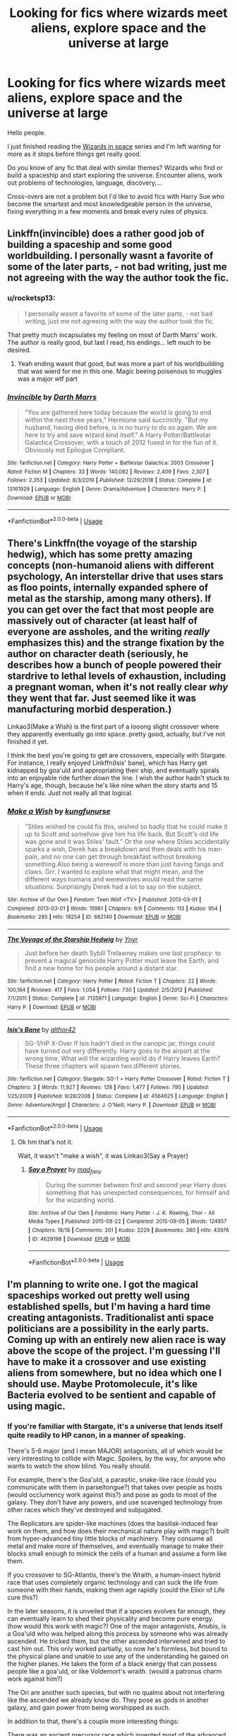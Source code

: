 #+TITLE: Looking for fics where wizards meet aliens, explore space and the universe at large

* Looking for fics where wizards meet aliens, explore space and the universe at large
:PROPERTIES:
:Author: Delnarzok
:Score: 4
:DateUnix: 1579092620.0
:DateShort: 2020-Jan-15
:FlairText: Request
:END:
Hello people.

I just finished reading the [[https://archiveofourown.org/series/530818][Wizards in space]] series and I'm left wanting for more as it stops before things get really good.

Do you know of any fic that deal with similar themes? Wizards who find or build a spaceship and start exploring the universe. Encounter aliens, work out problems of technologies, language, discovery,...

Cross-overs are not a problem but I'd like to avoid fics with Harry Sue who become the smartest and most knowledgeable person in the universe, fixing everything in a few moments and break every rules of physics.


** Linkffn(invincible) does a rather good job of building a spaceship and some good worldbuilding. I personally wasnt a favorite of some of the later parts, - not bad writing, just me not agreeing with the way the author took the fic.
:PROPERTIES:
:Author: luminphoenix
:Score: 3
:DateUnix: 1579097391.0
:DateShort: 2020-Jan-15
:END:

*** u/rocketsp13:
#+begin_quote
  I personally wasnt a favorite of some of the later parts, - not bad writing, just me not agreeing with the way the author took the fic.
#+end_quote

That pretty much incapsulates my feeling on most of Darth Marrs' work. The author is really good, but last I read, his endings... left much to be desired.
:PROPERTIES:
:Author: rocketsp13
:Score: 2
:DateUnix: 1579102077.0
:DateShort: 2020-Jan-15
:END:

**** Yeah ending wasnt that good, but was more a part of his worldbuilding that was wierd for me in this one. Magic beeing poisenous to muggles was a major wtf part
:PROPERTIES:
:Author: luminphoenix
:Score: 2
:DateUnix: 1579102444.0
:DateShort: 2020-Jan-15
:END:


*** [[https://www.fanfiction.net/s/13161929/1/][*/Invincible/*]] by [[https://www.fanfiction.net/u/1229909/Darth-Marrs][/Darth Marrs/]]

#+begin_quote
  "You are gathered here today because the world is going to end within the next three years," Hermione said succinctly. "But my husband, having died before, is in no hurry to do so again. We are here to try and save wizard kind itself." A Harry Potter/Battlestar Galactica Crossover, with a touch of 2012 fused in for the fun of it. Obviously not Epilogue Compliant.
#+end_quote

^{/Site/:} ^{fanfiction.net} ^{*|*} ^{/Category/:} ^{Harry} ^{Potter} ^{+} ^{Battlestar} ^{Galactica:} ^{2003} ^{Crossover} ^{*|*} ^{/Rated/:} ^{Fiction} ^{M} ^{*|*} ^{/Chapters/:} ^{33} ^{*|*} ^{/Words/:} ^{140,082} ^{*|*} ^{/Reviews/:} ^{2,409} ^{*|*} ^{/Favs/:} ^{2,307} ^{*|*} ^{/Follows/:} ^{2,353} ^{*|*} ^{/Updated/:} ^{8/3/2019} ^{*|*} ^{/Published/:} ^{12/29/2018} ^{*|*} ^{/Status/:} ^{Complete} ^{*|*} ^{/id/:} ^{13161929} ^{*|*} ^{/Language/:} ^{English} ^{*|*} ^{/Genre/:} ^{Drama/Adventure} ^{*|*} ^{/Characters/:} ^{Harry} ^{P.} ^{*|*} ^{/Download/:} ^{[[http://www.ff2ebook.com/old/ffn-bot/index.php?id=13161929&source=ff&filetype=epub][EPUB]]} ^{or} ^{[[http://www.ff2ebook.com/old/ffn-bot/index.php?id=13161929&source=ff&filetype=mobi][MOBI]]}

--------------

*FanfictionBot*^{2.0.0-beta} | [[https://github.com/tusing/reddit-ffn-bot/wiki/Usage][Usage]]
:PROPERTIES:
:Author: FanfictionBot
:Score: 1
:DateUnix: 1579097415.0
:DateShort: 2020-Jan-15
:END:


** There's Linkffn(the voyage of the starship hedwig), which has some pretty amazing concepts (non-humanoid aliens with different psychology, An interstellar drive that uses stars as floo points, internally expanded sphere of metal as the starship, among many others). If you can get over the fact that most people are massively out of character (at least half of everyone are assholes, and the writing /really/ emphasizes this) and the strange fixation by the author on character death (seriously, he describes how a bunch of people powered their stardrive to lethal levels of exhaustion, including a pregnant woman, when it's not really clear /why/ they went that far. Just seemed like it was manufacturing morbid desperation.)

Linkao3(Make a Wish) is the first part of a looong slight crossover where they apparently eventually go into space. pretty good, actually, but I've not finished it yet.

I think the best you're going to get are crossovers, especially with Stargate. For instance, I really enjoyed Linkffn(Isis' bane), which has Harry get kidnapped by goa'uld and appropriating their ship, and eventually spirals into an enjoyable ride further down the line. I wish the author hadn't stuck to Harry's age, though, because he's like nine when the story starts and 15 when it ends. Just not really all that logical.
:PROPERTIES:
:Author: Uncommonality
:Score: 1
:DateUnix: 1579108941.0
:DateShort: 2020-Jan-15
:END:

*** [[https://archiveofourown.org/works/682140][*/Make a Wish/*]] by [[https://www.archiveofourown.org/users/kungfunurse/pseuds/kungfunurse][/kungfunurse/]]

#+begin_quote
  "Stiles wished he could fix this, wished so badly that he could make it up to Scott and somehow give him his life back. But Scott's old life was gone and it was Stiles' fault." Or the one where Stiles accidentally sparks a wish, Derek has a breakdown and then deals with his man-pain, and no one can get through breakfast without breaking something.Also being a werewolf is more than just having fangs and claws. Grr. I wanted to explore what that might mean, and the different ways humans and werewolves would read the same situations. Surprisingly Derek had a lot to say on the subject.
#+end_quote

^{/Site/:} ^{Archive} ^{of} ^{Our} ^{Own} ^{*|*} ^{/Fandom/:} ^{Teen} ^{Wolf} ^{<TV>} ^{*|*} ^{/Published/:} ^{2013-03-01} ^{*|*} ^{/Completed/:} ^{2013-03-01} ^{*|*} ^{/Words/:} ^{15961} ^{*|*} ^{/Chapters/:} ^{6/6} ^{*|*} ^{/Comments/:} ^{113} ^{*|*} ^{/Kudos/:} ^{954} ^{*|*} ^{/Bookmarks/:} ^{285} ^{*|*} ^{/Hits/:} ^{19254} ^{*|*} ^{/ID/:} ^{682140} ^{*|*} ^{/Download/:} ^{[[https://archiveofourown.org/downloads/682140/Make%20a%20Wish.epub?updated_at=1387578521][EPUB]]} ^{or} ^{[[https://archiveofourown.org/downloads/682140/Make%20a%20Wish.mobi?updated_at=1387578521][MOBI]]}

--------------

[[https://www.fanfiction.net/s/7135971/1/][*/The Voyage of the Starship Hedwig/*]] by [[https://www.fanfiction.net/u/2409341/Ynyr][/Ynyr/]]

#+begin_quote
  Just before her death Sybill Trelawney makes one last prophecy: to prevent a magical genocide Harry Potter must leave the Earth, and find a new home for his people around a distant star.
#+end_quote

^{/Site/:} ^{fanfiction.net} ^{*|*} ^{/Category/:} ^{Harry} ^{Potter} ^{*|*} ^{/Rated/:} ^{Fiction} ^{T} ^{*|*} ^{/Chapters/:} ^{22} ^{*|*} ^{/Words/:} ^{100,184} ^{*|*} ^{/Reviews/:} ^{417} ^{*|*} ^{/Favs/:} ^{1,054} ^{*|*} ^{/Follows/:} ^{730} ^{*|*} ^{/Updated/:} ^{2/5/2012} ^{*|*} ^{/Published/:} ^{7/1/2011} ^{*|*} ^{/Status/:} ^{Complete} ^{*|*} ^{/id/:} ^{7135971} ^{*|*} ^{/Language/:} ^{English} ^{*|*} ^{/Genre/:} ^{Sci-Fi} ^{*|*} ^{/Characters/:} ^{Harry} ^{P.} ^{*|*} ^{/Download/:} ^{[[http://www.ff2ebook.com/old/ffn-bot/index.php?id=7135971&source=ff&filetype=epub][EPUB]]} ^{or} ^{[[http://www.ff2ebook.com/old/ffn-bot/index.php?id=7135971&source=ff&filetype=mobi][MOBI]]}

--------------

[[https://www.fanfiction.net/s/4564625/1/][*/Isis's Bane/*]] by [[https://www.fanfiction.net/u/984340/althor42][/althor42/]]

#+begin_quote
  SG-1/HP X-Over If Isis hadn't died in the canopic jar, things could have turned out very differently. Harry goes to the airport at the wrong time. What will the wizarding world do if Harry leaves Earth? These three chapters will spawn two different stories.
#+end_quote

^{/Site/:} ^{fanfiction.net} ^{*|*} ^{/Category/:} ^{Stargate:} ^{SG-1} ^{+} ^{Harry} ^{Potter} ^{Crossover} ^{*|*} ^{/Rated/:} ^{Fiction} ^{T} ^{*|*} ^{/Chapters/:} ^{3} ^{*|*} ^{/Words/:} ^{11,927} ^{*|*} ^{/Reviews/:} ^{128} ^{*|*} ^{/Favs/:} ^{1,477} ^{*|*} ^{/Follows/:} ^{795} ^{*|*} ^{/Updated/:} ^{1/25/2009} ^{*|*} ^{/Published/:} ^{9/28/2008} ^{*|*} ^{/Status/:} ^{Complete} ^{*|*} ^{/id/:} ^{4564625} ^{*|*} ^{/Language/:} ^{English} ^{*|*} ^{/Genre/:} ^{Adventure/Angst} ^{*|*} ^{/Characters/:} ^{J.} ^{O'Neill,} ^{Harry} ^{P.} ^{*|*} ^{/Download/:} ^{[[http://www.ff2ebook.com/old/ffn-bot/index.php?id=4564625&source=ff&filetype=epub][EPUB]]} ^{or} ^{[[http://www.ff2ebook.com/old/ffn-bot/index.php?id=4564625&source=ff&filetype=mobi][MOBI]]}

--------------

*FanfictionBot*^{2.0.0-beta} | [[https://github.com/tusing/reddit-ffn-bot/wiki/Usage][Usage]]
:PROPERTIES:
:Author: FanfictionBot
:Score: 1
:DateUnix: 1579108976.0
:DateShort: 2020-Jan-15
:END:

**** Ok hm that's not it.

Wait, it wasn't "make a wish", it was Linkao3(Say a Prayer)
:PROPERTIES:
:Author: Uncommonality
:Score: 1
:DateUnix: 1579109170.0
:DateShort: 2020-Jan-15
:END:

***** [[https://archiveofourown.org/works/4629198][*/Say a Prayer/*]] by [[https://www.archiveofourown.org/users/mad_fairy/pseuds/mad_fairy][/mad_fairy/]]

#+begin_quote
  During the summer between first and second year Harry does something that has unexpected consequences, for himself and for the wizarding world.
#+end_quote

^{/Site/:} ^{Archive} ^{of} ^{Our} ^{Own} ^{*|*} ^{/Fandoms/:} ^{Harry} ^{Potter} ^{-} ^{J.} ^{K.} ^{Rowling,} ^{Thor} ^{-} ^{All} ^{Media} ^{Types} ^{*|*} ^{/Published/:} ^{2015-08-22} ^{*|*} ^{/Completed/:} ^{2015-09-05} ^{*|*} ^{/Words/:} ^{124857} ^{*|*} ^{/Chapters/:} ^{18/18} ^{*|*} ^{/Comments/:} ^{201} ^{*|*} ^{/Kudos/:} ^{2229} ^{*|*} ^{/Bookmarks/:} ^{380} ^{*|*} ^{/Hits/:} ^{43976} ^{*|*} ^{/ID/:} ^{4629198} ^{*|*} ^{/Download/:} ^{[[https://archiveofourown.org/downloads/4629198/Say%20a%20Prayer.epub?updated_at=1577679089][EPUB]]} ^{or} ^{[[https://archiveofourown.org/downloads/4629198/Say%20a%20Prayer.mobi?updated_at=1577679089][MOBI]]}

--------------

*FanfictionBot*^{2.0.0-beta} | [[https://github.com/tusing/reddit-ffn-bot/wiki/Usage][Usage]]
:PROPERTIES:
:Author: FanfictionBot
:Score: 1
:DateUnix: 1579109183.0
:DateShort: 2020-Jan-15
:END:


** I'm planning to write one. I got the magical spaceships worked out pretty well using established spells, but I'm having a hard time creating antagonists. Traditionalist anti space politicians are a possibility in the early parts. Coming up with an entirely new alien race is way above the scope of the project. I'm guessing I'll have to make it a crossover and use existing aliens from somewhere, but no idea which one I should use. Maybe Protomolecule, it's like Bacteria evolved to be sentient and capable of using magic.
:PROPERTIES:
:Author: 15_Redstones
:Score: 1
:DateUnix: 1579124163.0
:DateShort: 2020-Jan-16
:END:

*** If you're familiar with Stargate, it's a universe that lends itself quite readily to HP canon, in a manner of speaking.

There's 5-6 major (and I mean MAJOR) antagonists, all of which would be very interesting to collide with Magic. Spoilers, by the way, for anyone who wants to watch the show blind. You really should.

For example, there's the Goa'uld, a parasitic, snake-like race (could you communicate with them in parseltongue?) that takes over people as hosts (would occlumency work against this?) and pose as gods to most of the galaxy. They don't have any powers, and use scavenged technology from other races which they've destroyed and subjugated.

The Replicators are spider-like machines (does the basilisk-induced fear work on them, and how does their mechanical nature play with magic?) built from hyper-advanced tiny little blocks of machinery. They consume all metal and make more of themselves, and eventually manage to make their blocks small enough to mimick the cells of a human and assume a form like them.

If you crossover to SG-Atlantis, there's the Wraith, a human-insect hybrid race that uses completely organic technology and can suck the life from someone with their hands, making them age rapidly (could the Elixir of Life cure this?)

In the later seasons, it is unveiled that if a species evolves far enough, they can eventually learn to shed their physicality and become pure energy. (how would this work with magic?) One of the major antagonists, Anubis, is a Goa'uld who was helped along this process by someone who was already ascended. He tricked them, but the other ascended intervened and tried to cast him out. This only worked partially, so now he's formless, but bound to the physical plane and unable to use any of the understanding he gained on the higher planes. He takes the form of a black energy that can possess people like a goa'uld, or like Voldemort's wraith. (would a patronus charm work against him?)

The Ori are another such species, but with no qualms about not interfering like the ascended we already know do. They pose as gods in another galaxy, and gain power from being worshipped as such.

In addition to that, there's a couple more interesting things:

There was an ancient precursor race which invented most of the advanced tech in the galaxy. They eventually ascended out of the physical world, but before that, they had powers that are very similar to the magic we've read about in the books. These ancients lived among humans for a while after their civilisation was destroyed or ascended, and thus modern humans share some of their blood in the form of specific genes. This could be where wizards come from.

There's a material called Naquadah, which is a room-temperature superconductor, and the base for most tech in the galaxy. Perhaps a good wand core once crystallized? In addition to that, the aforementioned Goa'uld cause the blood of their hosts to become infused with this material, even after they're extracted, which allows the ex-host to use technology specifically keyed to Goa'uld, like [[https://stargate.fandom.com/wiki/Kara_kesh][this thing]].
:PROPERTIES:
:Author: Uncommonality
:Score: 1
:DateUnix: 1579269046.0
:DateShort: 2020-Jan-17
:END:

**** I'm a big Stargate fan but I'm not sure it's that easily compatible with HP magic, since both fictional universes have completely different histories that contradict each other. There can't be two seperate merlins, one being a wizard with actual magic and one an ancient with very advanced technology. And the entire Goauld using technology to pretend to be gods wouldn't work in a society used to having wizards. Also the established physics and magic I'm using for magical tech don't work the same way as wormhole physics from Stargate. HP universe time travel doesn't split timelines, Stargate time travel does, and since time travel is an aspect I'm trying to make as close to the source material as possible introducing a Stargate crossover would cause way too many inconsistencies. Self replicating alien machines are something I considered, although closer to nanobots than Replicators.
:PROPERTIES:
:Author: 15_Redstones
:Score: 1
:DateUnix: 1579269728.0
:DateShort: 2020-Jan-17
:END:

***** That's true, and I've been thinking on the histories.

I've gotten as far as this:

The ancients come to Earth sometime in the distant past, I believe the show said something about 10.000 years ago, after atlantis sinks? Anyway, they all either die, ascend, or mix into the nascent human population.

Thus, wizards, and magic. The ancients' teachings are eventually lost, and the newly formed wizards and witches begin researching their abilities and limitations not through the lens of technology, like the ancients had done, but mysticism. Rituals, ceremonies, the like.

They truck along, mingling with muggles for a while, until the Goa'uld come. They invade under Ra, take hosts and slaves. Ra is eventually driven off by the muggles and wizards in their revolt, and the stargate is sealed. However, the Goa'uld begin thinking about the concept of a Hok'tar. Their palaces and pyramids are sealed with the darkest curses known to those sorcerers, perhaps in an attempt to stop them from ever coming back, seeing as their ships used to land there.

From then on, HP canon begins, with none the wiser. the Goa'uld pass into legends, the tombs are open to be curse-broken into, and magic continues to be researched.

I'm not sure what to do about wizard slaves, but they most likely managed to escape being taken as hosts. Though Jaffa are another story.

In any case, it would be pretty interesting to write of magical enclaves on goa'uld worlds, or the different kinds of magic they've discovered there.

Moros eventually descends to take the form of Merlin, both to work on his weapon against the Ori and to study this neat thing they've noticed their descendants have begun doing. He fashions himself into a wizard, and studies with the best of the best, combining ancient knowledge on technology and magic to forge great magics like Apparition, based on wormhole mechanics; Portkeys, based on the science behind ring transporters; The Fidelius Charm, mimicking an Alteran Cloaking device.

He's in stasis, and mortal form, and thus not ascended enough to benefit from the name-worship by wizards and become corrupted by power.

From then on, HP canon happens as well as SG canon. At this point, you can work to merge the two. I would recommend an older, post-Hogwarts Harry for this, even though you'll most likely have to shuffle the timelines a little bit. It'll make the story more readible, especially if you don't make him an asshole or a pervert or something.

Please don't make him an edgy asshole or a pervert.
:PROPERTIES:
:Author: Uncommonality
:Score: 1
:DateUnix: 1579270606.0
:DateShort: 2020-Jan-17
:END:

****** It's a good idea, but not what I'm looking for for my story. Given what I already have worked out about wizard space travel, the Stargate universe doesn't really fit in. I'll probably incorporate some ideas but not a full crossover.
:PROPERTIES:
:Author: 15_Redstones
:Score: 1
:DateUnix: 1579271196.0
:DateShort: 2020-Jan-17
:END:

******* Honestly, I might just try to write it myself.

Good luck with your story!
:PROPERTIES:
:Author: Uncommonality
:Score: 1
:DateUnix: 1579271414.0
:DateShort: 2020-Jan-17
:END:

******** The main focus of what I'm trying to write is about wizards developing space travel on their own, not getting it handed to them by ancients or asgard. But once they're out there, I need something that's out there. Maybe Protomolecule, magic wielding intelligent bacteria-like microorganisms.
:PROPERTIES:
:Author: 15_Redstones
:Score: 1
:DateUnix: 1579272201.0
:DateShort: 2020-Jan-17
:END:

********* Ah, that's not what I meant when I brought up Stargate! It would simply provide the setting, not throw a bunch of stuff in the characters' laps. Honestly, most crossover fics don't do the advanced races in SG canon justice and have them all do the one thing that's the core of their philosophy. Very strange.

There's tons of interesting ways to achieve spaceflight on their own capabilities, maybe even using some more creative solutions other than "warp drive" or "hyperdrive". Things like using Stars as floopoints, for example, or having their spaceship be a 10 meter sphere/dodecahedron that's internally expanded and flies with the same charm brooms do.

Just giving them tech is dumb and boring, the fun part of crossovers is when both systems are meshed in a creative way.
:PROPERTIES:
:Author: Uncommonality
:Score: 1
:DateUnix: 1579278543.0
:DateShort: 2020-Jan-17
:END:
